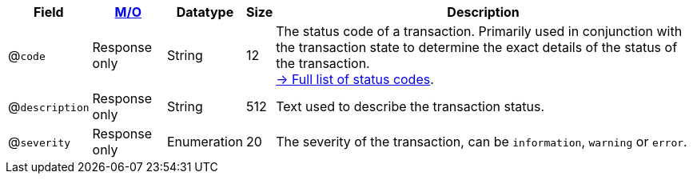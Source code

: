 [%autowidth]
[cols="m,,,,"]
|===
| Field | <<APIRef_FieldDefs_Cardinality, M/O>> | Datatype | Size | Description

a| @``code``
| Response only
| String
| 12
| The status code of a transaction. Primarily used in conjunction with the transaction state to determine the exact details of the status of the transaction. +
<<StatusCodes_InDetail, -> Full list of status codes>>.

a| @``description``
| Response only
| String
| 512
| Text used to describe the transaction status.

a| @``severity``
| Response only
| Enumeration
| 20
| The severity of the transaction, can be ``information``, ``warning`` or ``error``.

|===

